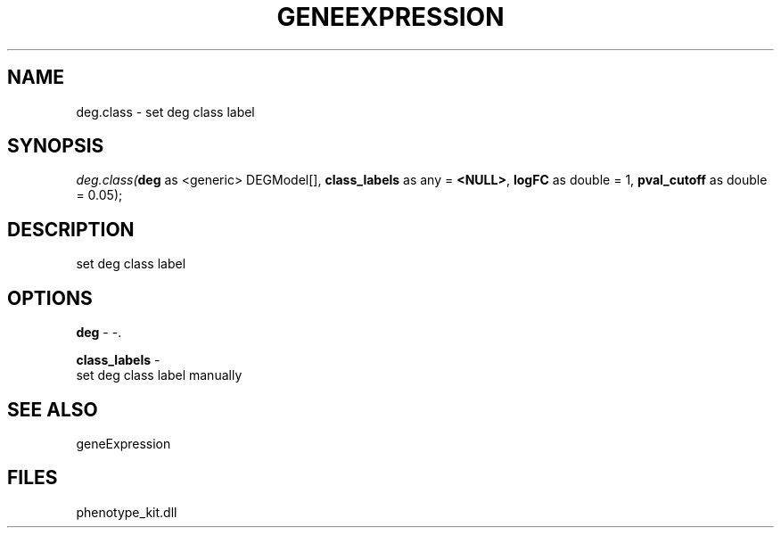 .\" man page create by R# package system.
.TH GENEEXPRESSION 1 2000-Jan "deg.class" "deg.class"
.SH NAME
deg.class \- set deg class label
.SH SYNOPSIS
\fIdeg.class(\fBdeg\fR as <generic> DEGModel[], 
\fBclass_labels\fR as any = \fB<NULL>\fR, 
\fBlogFC\fR as double = 1, 
\fBpval_cutoff\fR as double = 0.05);\fR
.SH DESCRIPTION
.PP
set deg class label
.PP
.SH OPTIONS
.PP
\fBdeg\fB \fR\- -. 
.PP
.PP
\fBclass_labels\fB \fR\- 
 set deg class label manually
. 
.PP
.SH SEE ALSO
geneExpression
.SH FILES
.PP
phenotype_kit.dll
.PP

